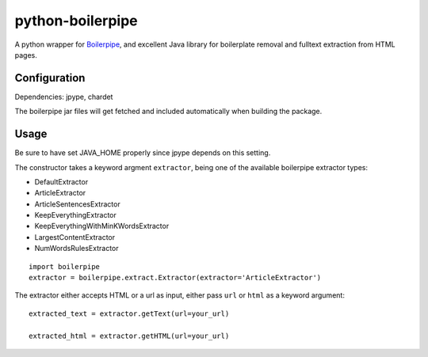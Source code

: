 =================
python-boilerpipe
=================

A python wrapper for Boilerpipe_, and excellent Java library for boilerplate removal and fulltext extraction from HTML pages. 

Configuration
=============

Dependencies:
jpype, chardet

The boilerpipe jar files will get fetched and included automatically when building the package.

Usage
=====

Be sure to have set JAVA_HOME properly since jpype depends on this setting.

The constructor takes a keyword argment ``extractor``, being one of the available boilerpipe extractor types:

- DefaultExtractor
- ArticleExtractor
- ArticleSentencesExtractor
- KeepEverythingExtractor
- KeepEverythingWithMinKWordsExtractor
- LargestContentExtractor
- NumWordsRulesExtractor

::

    import boilerpipe
    extractor = boilerpipe.extract.Extractor(extractor='ArticleExtractor')

The extractor either accepts HTML or a url as input, either pass ``url`` or ``html`` as a keyword argument::

	extracted_text = extractor.getText(url=your_url)
	
	extracted_html = extractor.getHTML(url=your_url)

.. _Boilerpipe: http://code.google.com/p/boilerpipe/ 